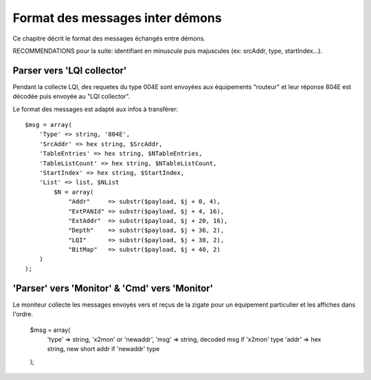Format des messages inter démons
--------------------------------

Ce chapitre décrit le format des messages échangés entre démons.

RECOMMENDATIONS pour la suite: identifiant en minuscule puis majuscules (ex: srcAddr, type, startIndex...).

Parser vers 'LQI collector'
~~~~~~~~~~~~~~~~~~~~~~~~~~~

Pendant la collecte LQI, des requetes du type 004E sont envoyées aux équipements "routeur" et leur réponse 804E est décodée puis envoyée au "LQI collector".

Le format des messages est adapté aux infos à transférer::

    $msg = array(
        'Type' => string, '804E',
        'SrcAddr' => hex string, $SrcAddr,
        'TableEntries' => hex string, $NTableEntries,
        'TableListCount' => hex string, $NTableListCount,
        'StartIndex' => hex string, $StartIndex,
        'List' => list, $NList
            $N = array(
                "Addr"     => substr($payload, $j + 0, 4),
                "ExtPANId" => substr($payload, $j + 4, 16),
                "ExtAddr"  => substr($payload, $j + 20, 16),
                "Depth"    => substr($payload, $j + 36, 2),
                "LQI"      => substr($payload, $j + 38, 2),
                "BitMap"   => substr($payload, $j + 40, 2)
        )
    );

'Parser' vers 'Monitor' & 'Cmd' vers 'Monitor'
~~~~~~~~~~~~~~~~~~~~~~~~~~~~~~~~~~~~~~~~~~~~~~

Le moniteur collecte les messages envoyés vers et reçus de la zigate pour un équipement particulier et les affiches dans l'ordre.

    $msg = array(
        'type' => string, 'x2mon' or 'newaddr',
        'msg' => string, decoded msg if 'x2mon' type
        'addr' => hex string, new short addr if 'newaddr' type
    );
